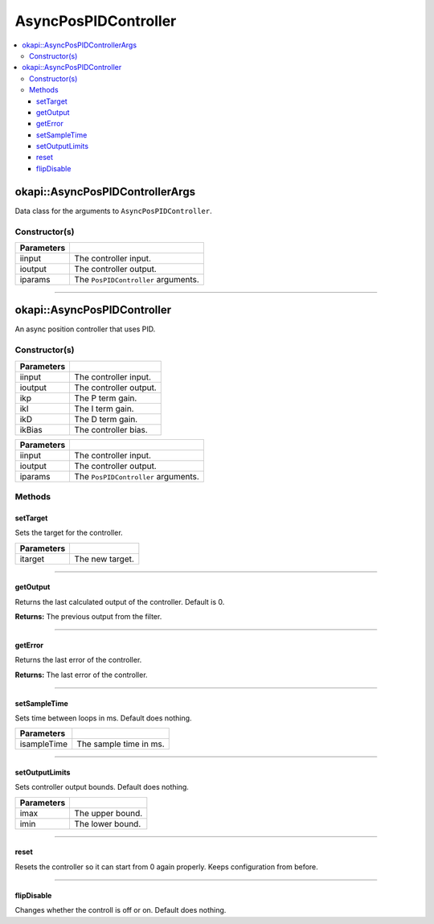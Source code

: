 =====================
AsyncPosPIDController
=====================

.. contents:: :local:

okapi::AsyncPosPIDControllerArgs
================================

Data class for the arguments to ``AsyncPosPIDController``.

Constructor(s)
--------------

.. tabs ::
   .. tab :: Prototype
      .. highlight:: cpp
      ::

        AsyncPosPIDControllerArgs(ControllerInput &iinput, ControllerOutput &ioutput, const PosPIDControllerArgs &iparams)

=============== ===================================================================
 Parameters
=============== ===================================================================
 iinput          The controller input.
 ioutput         The controller output.
 iparams         The ``PosPIDController`` arguments.
=============== ===================================================================

----

okapi::AsyncPosPIDController
============================

An async position controller that uses PID.

Constructor(s)
--------------

.. tabs ::
   .. tab :: Prototype
      .. highlight:: cpp
      ::

        AsyncPosPIDController(ControllerInput &iinput, ControllerOutput &ioutput, const double ikP, const double ikI, const double ikD, const double ikBias = 0)

=============== ===================================================================
 Parameters
=============== ===================================================================
 iinput          The controller input.
 ioutput         The controller output.
 ikp             The P term gain.
 ikI             The I term gain.
 ikD             The D term gain.
 ikBias          The controller bias.
=============== ===================================================================

.. tabs ::
   .. tab :: Prototype
      .. highlight:: cpp
      ::

        AsyncPosPIDController(ControllerInput &iinput, ControllerOutput &ioutput, const PosPIDControllerArgs &iparams)

=============== ===================================================================
 Parameters
=============== ===================================================================
 iinput          The controller input.
 ioutput         The controller output.
 iparams         The ``PosPIDController`` arguments.
=============== ===================================================================

Methods
-------

setTarget
~~~~~~~~~

Sets the target for the controller.

.. tabs ::
   .. tab :: Prototype
      .. highlight:: cpp
      ::

        virtual void setTarget(const double itarget) override

============ ===============================================================
 Parameters
============ ===============================================================
 itarget      The new target.
============ ===============================================================

----

getOutput
~~~~~~~~~

Returns the last calculated output of the controller. Default is 0.

.. tabs ::
   .. tab :: Prototype
      .. highlight:: cpp
      ::

        virtual double getOutput() const override

**Returns:** The previous output from the filter.

----

getError
~~~~~~~~

Returns the last error of the controller.

.. tabs ::
   .. tab :: Prototype
      .. highlight:: cpp
      ::

        virtual double getError() const override

**Returns:** The last error of the controller.

----

setSampleTime
~~~~~~~~~~~~~

Sets time between loops in ms. Default does nothing.

.. tabs ::
   .. tab :: Prototype
      .. highlight:: cpp
      ::

        virtual void setSampleTime(const uint32_t isampleTime) override

=============== ===================================================================
Parameters
=============== ===================================================================
 isampleTime     The sample time in ms.
=============== ===================================================================

----

setOutputLimits
~~~~~~~~~~~~~~~

Sets controller output bounds. Default does nothing.

.. tabs ::
   .. tab :: Prototype
      .. highlight:: cpp
      ::

        virtual void setOutputLimits(double imax, double imin) override

=============== ===================================================================
Parameters
=============== ===================================================================
 imax            The upper bound.
 imin            The lower bound.
=============== ===================================================================

----

reset
~~~~~

Resets the controller so it can start from 0 again properly. Keeps configuration from before.

.. tabs ::
   .. tab :: Prototype
      .. highlight:: cpp
      ::

        virtual void reset() override

----

flipDisable
~~~~~~~~~~~

Changes whether the controll is off or on. Default does nothing.

.. tabs ::
   .. tab :: Prototype
      .. highlight:: cpp
      ::

        virtual void flipDisable() override

